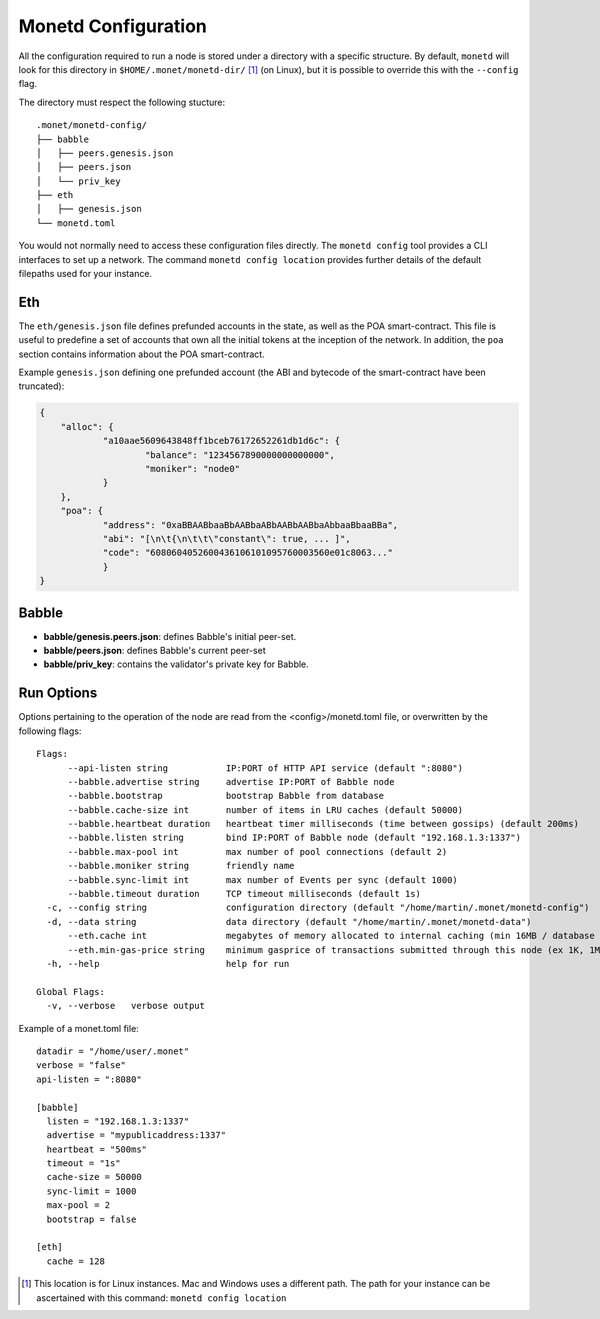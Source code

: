 .. _monetd_configuration_rst:

Monetd Configuration
====================

All the configuration required to run a node is stored under a directory with a
specific structure. By default, ``monetd`` will look for this directory in
``$HOME/.monet/monetd-dir/`` [1]_ (on Linux), but it is possible to override 
this with the ``--config`` flag.

The directory must respect the following stucture:

::
  
  .monet/monetd-config/
  ├── babble
  │   ├── peers.genesis.json
  │   ├── peers.json
  │   └── priv_key
  ├── eth
  │   ├── genesis.json
  └── monetd.toml

You would not normally need to access these configuration files directly. The
``monetd config`` tool provides a CLI interfaces to set up a network. The
command ``monetd config location`` provides further details of the default 
filepaths used for your instance.

Eth
---

The ``eth/genesis.json`` file defines prefunded accounts in the state, as well
as the POA smart-contract. This file is useful to predefine a set of accounts
that own all the initial tokens at the inception of the network. In addition,
the ``poa`` section contains information about the POA smart-contract.

Example ``genesis.json`` defining one prefunded account (the ABI and bytecode
of the smart-contract have been truncated):

.. code:: json

    {
        "alloc": {
                "a10aae5609643848ff1bceb76172652261db1d6c": {
                        "balance": "1234567890000000000000",
                        "moniker": "node0"
                }
        },
        "poa": {
                "address": "0xaBBAABbaaBbAABbaABbAABbAABbaAbbaaBbaaBBa",
                "abi": "[\n\t{\n\t\t\"constant\": true, ... ]",
                "code": "6080604052600436106101095760003560e01c8063..."
                }
    }

Babble
------

-  **babble/genesis.peers.json**: defines Babble's initial peer-set.

-  **babble/peers.json**: defines Babble's current peer-set

-  **babble/priv\_key**: contains the validator's private key for Babble.

Run Options
-----------

Options pertaining to the operation of the node are read from the 
<config>/monetd.toml file, or overwritten by the following flags:

::

    Flags:
          --api-listen string           IP:PORT of HTTP API service (default ":8080")
          --babble.advertise string     advertise IP:PORT of Babble node
          --babble.bootstrap            bootstrap Babble from database
          --babble.cache-size int       number of items in LRU caches (default 50000)
          --babble.heartbeat duration   heartbeat timer milliseconds (time between gossips) (default 200ms)
          --babble.listen string        bind IP:PORT of Babble node (default "192.168.1.3:1337")
          --babble.max-pool int         max number of pool connections (default 2)
          --babble.moniker string       friendly name
          --babble.sync-limit int       max number of Events per sync (default 1000)
          --babble.timeout duration     TCP timeout milliseconds (default 1s)
      -c, --config string               configuration directory (default "/home/martin/.monet/monetd-config")
      -d, --data string                 data directory (default "/home/martin/.monet/monetd-data")
          --eth.cache int               megabytes of memory allocated to internal caching (min 16MB / database forced) (default 128)
          --eth.min-gas-price string    minimum gasprice of transactions submitted through this node (ex 1K, 1M, 1G, etc.) (default "0")
      -h, --help                        help for run

    Global Flags:
      -v, --verbose   verbose output

Example of a monet.toml file:

::

  datadir = "/home/user/.monet"
  verbose = "false"
  api-listen = ":8080"

  [babble]
    listen = "192.168.1.3:1337"
    advertise = "mypublicaddress:1337"
    heartbeat = "500ms"
    timeout = "1s"
    cache-size = 50000
    sync-limit = 1000
    max-pool = 2
    bootstrap = false

  [eth]
    cache = 128


.. [1] This location is for Linux instances. Mac and Windows uses a different
       path. The path for your instance can be ascertained with this command:
       ``monetd config location``
